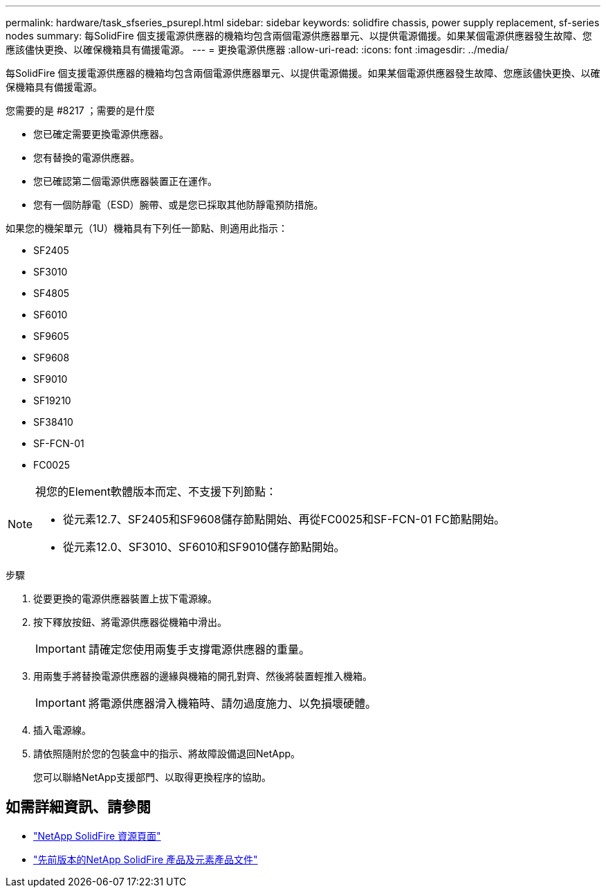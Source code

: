 ---
permalink: hardware/task_sfseries_psurepl.html 
sidebar: sidebar 
keywords: solidfire chassis, power supply replacement, sf-series nodes 
summary: 每SolidFire 個支援電源供應器的機箱均包含兩個電源供應器單元、以提供電源備援。如果某個電源供應器發生故障、您應該儘快更換、以確保機箱具有備援電源。 
---
= 更換電源供應器
:allow-uri-read: 
:icons: font
:imagesdir: ../media/


[role="lead"]
每SolidFire 個支援電源供應器的機箱均包含兩個電源供應器單元、以提供電源備援。如果某個電源供應器發生故障、您應該儘快更換、以確保機箱具有備援電源。

.您需要的是 #8217 ；需要的是什麼
* 您已確定需要更換電源供應器。
* 您有替換的電源供應器。
* 您已確認第二個電源供應器裝置正在運作。
* 您有一個防靜電（ESD）腕帶、或是您已採取其他防靜電預防措施。


如果您的機架單元（1U）機箱具有下列任一節點、則適用此指示：

* SF2405
* SF3010
* SF4805
* SF6010
* SF9605
* SF9608
* SF9010
* SF19210
* SF38410
* SF-FCN-01
* FC0025


[NOTE]
====
視您的Element軟體版本而定、不支援下列節點：

* 從元素12.7、SF2405和SF9608儲存節點開始、再從FC0025和SF-FCN-01 FC節點開始。
* 從元素12.0、SF3010、SF6010和SF9010儲存節點開始。


====
.步驟
. 從要更換的電源供應器裝置上拔下電源線。
. 按下釋放按鈕、將電源供應器從機箱中滑出。
+

IMPORTANT: 請確定您使用兩隻手支撐電源供應器的重量。

. 用兩隻手將替換電源供應器的邊緣與機箱的開孔對齊、然後將裝置輕推入機箱。
+

IMPORTANT: 將電源供應器滑入機箱時、請勿過度施力、以免損壞硬體。

. 插入電源線。
. 請依照隨附於您的包裝盒中的指示、將故障設備退回NetApp。
+
您可以聯絡NetApp支援部門、以取得更換程序的協助。





== 如需詳細資訊、請參閱

* https://www.netapp.com/data-storage/solidfire/documentation/["NetApp SolidFire 資源頁面"^]
* https://docs.netapp.com/sfe-122/topic/com.netapp.ndc.sfe-vers/GUID-B1944B0E-B335-4E0B-B9F1-E960BF32AE56.html["先前版本的NetApp SolidFire 產品及元素產品文件"^]

